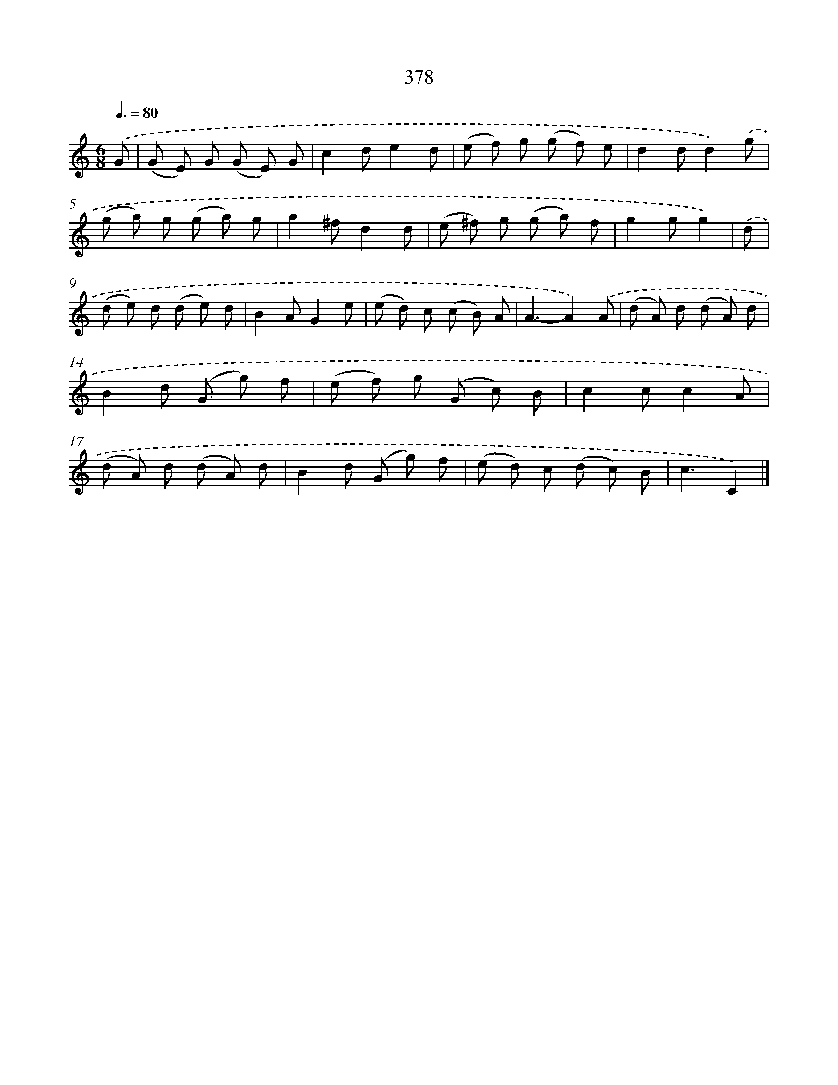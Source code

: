 X: 12082
T: 378
%%abc-version 2.0
%%abcx-abcm2ps-target-version 5.9.1 (29 Sep 2008)
%%abc-creator hum2abc beta
%%abcx-conversion-date 2018/11/01 14:37:21
%%humdrum-veritas 435668570
%%humdrum-veritas-data 1487970401
%%continueall 1
%%barnumbers 0
L: 1/8
M: 6/8
Q: 3/8=80
K: C clef=treble
.('G [I:setbarnb 1]|
(G E) G (G E) G |
c2de2d |
(e f) g (g f) e |
d2dd2).('g |
(g a) g (g a) g |
a2^fd2d |
(e ^f) g (g a) f |
g2gg2) |
.('d [I:setbarnb 9]|
(d e) d (d e) d |
B2AG2e |
(e d) c (c B) A |
A3-A2).('A |
(d A) d (d A) d |
B2d (G g) f |
(e f) g (G c) B |
c2cc2A |
(d A) d (d A) d |
B2d (G g) f |
(e d) c (d c) B |
c3C2) |]

